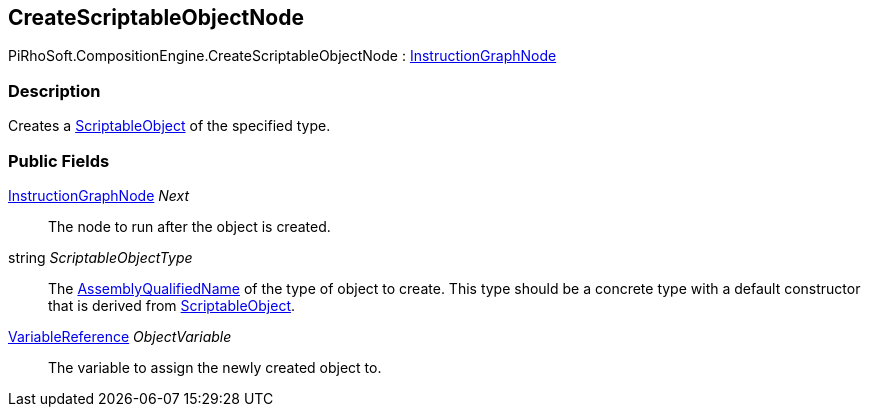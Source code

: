 [#reference/create-scriptable-object-node]

## CreateScriptableObjectNode

PiRhoSoft.CompositionEngine.CreateScriptableObjectNode : <<reference/instruction-graph-node.html,InstructionGraphNode>>

### Description

Creates a https://docs.unity3d.com/ScriptReference/ScriptableObject.html[ScriptableObject^] of the specified type.

### Public Fields

<<reference/instruction-graph-node.html,InstructionGraphNode>> _Next_::

The node to run after the object is created.

string _ScriptableObjectType_::

The https://docs.microsoft.com/en-us/dotnet/api/system.type.assemblyqualifiedname?view=netframework-4.8[AssemblyQualifiedName^] of the type of object to create. This type should be a concrete type with a default constructor that is derived from https://docs.unity3d.com/ScriptReference/ScriptableObject.html[ScriptableObject^].

<<reference/variable-reference.html,VariableReference>> _ObjectVariable_::

The variable to assign the newly created object to.
